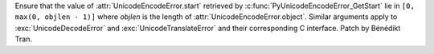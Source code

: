 Ensure that the value of :attr:`UnicodeEncodeError.start` retrieved by
:c:func:`PyUnicodeEncodeError_GetStart` lie in ``[0, max(0, objlen - 1)]``
where *objlen* is the length of :attr:`UnicodeEncodeError.object`. Similar
arguments apply to :exc:`UnicodeDecodeError` and :exc:`UnicodeTranslateError`
and their corresponding C interface. Patch by Bénédikt Tran.
